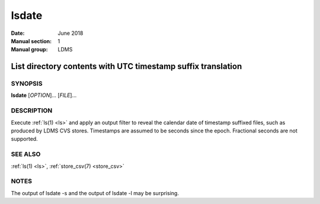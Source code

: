 .. _lsdate:

======
lsdate
======

:Date:   June 2018
:Manual section: 1
:Manual group: LDMS


--------------------------------------------------------------
List directory contents with UTC timestamp suffix translation
--------------------------------------------------------------

SYNOPSIS
========

**lsdate** [*OPTION*]... [*FILE*]...

DESCRIPTION
===========

Execute :ref:`ls(1) <ls>` and apply an output filter to reveal the calendar date of
timestamp suffixed files, such as produced by LDMS CVS stores.
Timestamps are assumed to be seconds since the epoch. Fractional seconds
are not supported.

SEE ALSO
========

:ref:`ls(1) <ls>`, :ref:`store_csv(7) <store_csv>`

NOTES
=====

The output of lsdate -s and the output of lsdate -l may be surprising.
